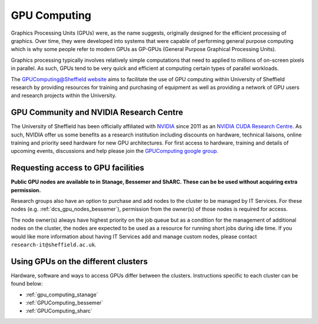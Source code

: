 .. _GPUIntro:

GPU Computing
=============

Graphics Processing Units (GPUs) were, as the name suggests, originally designed for the efficient processing of graphics.
Over time, they were developed into systems that were capable of performing general purpose computing
which is why some people refer to modern GPUs as GP-GPUs (General Purpose Graphical Processing Units).

Graphics processing typically involves relatively simple computations
that need to applied to millions of on-screen pixels in parallel.
As such, GPUs tend to be very quick and efficient at computing certain types of parallel workloads.

The `GPUComputing@Sheffield website
<http://gpucomputing.shef.ac.uk/>`_ aims to facilitate the use of GPU computing within University of Sheffield research by
providing resources for training and purchasing of equipment as well as providing a network of GPU users and research projects within the University.

.. _GPUCommunity:

GPU Community and NVIDIA Research Centre
----------------------------------------
The University of Sheffield has been officially affiliated with `NVIDIA <https://research.nvidia.com/>`_ since 2011
as an `NVIDIA CUDA Research Centre <https://developer.nvidia.com/academia/centers/university-sheffield-cuda-research-center>`_.
As such, NVIDIA offer us some benefits as a research institution including
discounts on hardware,
technical liaisons,
online training and
priority seed hardware for new GPU architectures.
For first access to hardware, training and details of upcoming events, discussions and help
please join the `GPUComputing google group <https://groups.google.com/a/sheffield.ac.uk/forum/#!forum/gpucomputing>`_.

.. _GPUAccess:

Requesting access to GPU facilities
-----------------------------------

**Public GPU nodes are available to in Stanage, Bessemer and ShARC. These can be be used without acquiring extra permission.**

Research groups also have an option to purchase and add nodes to the cluster to be managed by IT Services.
For these nodes (e.g. :ref:`dcs_gpu_nodes_bessemer`),
permission from the owner(s) of those nodes is required for access.

The node owner(s) always have highest priority on the job queue but
as a condition for the management of additional nodes on the cluster,
the nodes are expected to be used as a resource for running short jobs during idle time.
If you would like more information about having IT Services add and manage custom nodes,
please contact ``research-it@sheffield.ac.uk``.

Using GPUs on the different clusters
------------------------------------

Hardware, software and ways to access GPUs differ between the clusters.
Instructions specific to each cluster can be found below:

* :ref:`gpu_computing_stanage`
* :ref:`GPUComputing_bessemer`
* :ref:`GPUComputing_sharc`
